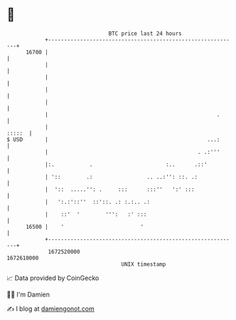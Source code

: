 * 👋

#+begin_example
                                   BTC price last 24 hours                    
               +------------------------------------------------------------+ 
         16700 |                                                            | 
               |                                                            | 
               |                                                            | 
               |                                                            | 
               |                                                            | 
               |                                                     .      | 
               |                                                     :::::  | 
   $ USD       |                                                  ...:      | 
               |                                               . .:'''      | 
               |:.           .                       :..      .::'          | 
               | '::        .:                 .. ..:'': ::. .:             | 
               |  '::  .....'': .     :::      :::''   ':' :::              | 
               |   ':.:'::''  ::'::. .: :.:.. .:                            | 
               |    ::'  '        ''':   :' :::                             | 
         16500 |    '                        '                              | 
               +------------------------------------------------------------+ 
                1672520000                                        1672610000  
                                       UNIX timestamp                         
#+end_example
📈 Data provided by CoinGecko

🧑‍💻 I'm Damien

✍️ I blog at [[https://www.damiengonot.com][damiengonot.com]]
